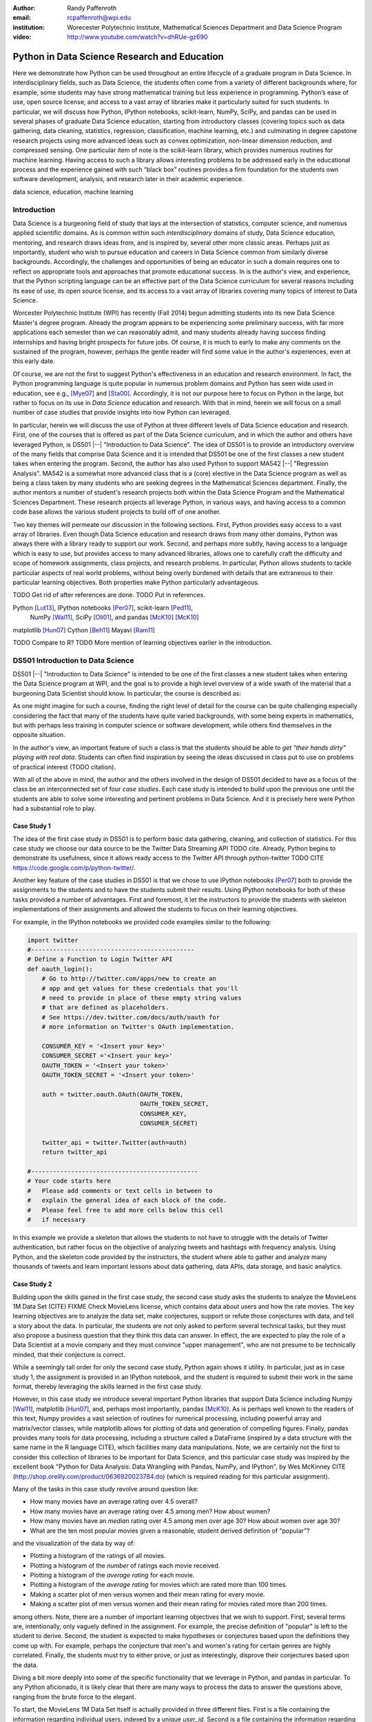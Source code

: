 :author: Randy Paffenroth
:email: rcpaffenroth@wpi.edu
:institution: Worecester Polytechnic Institute, Mathematical Sciences Department and Data Science Program

:video: http://www.youtube.com/watch?v=dhRUe-gz690

------------------------------------------------
Python in Data Science Research and Education
------------------------------------------------

.. class:: abstract

  Here we demonstrate how Python can be used throughout an entire
  lifecycle of a graduate program in Data Science.  In
  interdisciplinary fields, such as Data Science, the students often
  come from a variety of different backgrounds where, for example,
  some students may have strong mathematical training but less
  experience in programming.  Python’s ease of use, open source
  license, and access to a vast array of libraries make it
  particularly suited for such students.  In particular, we will
  discuss how Python, IPython notebooks, scikit-learn, NumPy, SciPy,
  and pandas can be used in several phases of graduate Data Science
  education, starting from introductory classes (covering topics such
  as data gathering, data cleaning, statistics, regression,
  classification, machine learning, etc.) and culminating in degree
  capstone research projects using more advanced ideas such as convex
  optimization, non-linear dimension reduction, and compressed
  sensing.  One particular item of note is the scikit-learn library,
  which provides numerous routines for machine learning.  Having
  access to such a library allows interesting problems to be addressed
  early in the educational process and the experience gained with such
  “black box” routines provides a firm foundation for the students own
  software development, analysis, and research later in their academic
  experience.  

.. class:: keywords

   data science, education, machine learning

Introduction
------------

Data Science is a burgeoning field of study that lays at the
intersection of statistics, computer science, and numerous applied
scientific domains.  As is common within such *interdisciplinary*
domains of study, Data Science education, mentoring, and research
draws ideas from, and is inspired by, several other more classic
areas.  Perhaps just as importantly, student who wish to pursue
education and careers in Data Science common from similarly diverse
backgrounds.  Accordingly, the challenges and opportunities of being
an educator in such a domain requires one to reflect on appropriate
tools and approaches that promote educational success.  In is the
author's view, and experience, that the Python scripting language can
be an effective part of the Data Science curriculum for several
reasons including its ease of use, its open source license, and its
access to a vast array of libraries covering many topics of interest
to Data Science.

Worcester Polytechnic Institute (WPI) has recently (Fall 2014) begun
admitting students into its new Data Science Master's degree program.
Already the program appears to be experiencing some preliminary
success, with far more applications each semester than we can
reasonably admit, and many students already having success finding
internships and having bright prospects for future jobs.  Of course,
it is much to early to make any comments on the sustained of the
program, however, perhaps the gentle reader will find some value in
the author's experiences, even at this early date.

Of course, we are not the first to suggest Python's effectiveness in
an education and research environment.  In fact, the Python
programming language is quite popular in numerous problem domains and
Python has seen wide used in education, see e.g., [Mye07]_ and
[Sta00]_.  Accordingly, it is not our purpose here to focus on Python
in the large, but rather to focus on its use in *Data Science*
education and research.  With that in mind, herein we will focus on a
small number of case studies that provide insights into how Python can 
leveraged.   

In particular, herein we will discuss the use of Python at three
different levels of Data Science education and research.  First, one
of the courses that is offered as part of the Data Science curriculum,
and in which the author and others have leveraged Python, is DS501
|--| "Introduction to Data Science".  The idea of DS501 is to provide
an introductory overview of the many fields that comprise Data Science
and it is intended that DS501 be one of the first classes a new
student takes when entering the program.  Second, the author has also
used Python to support MA542 |--| "Regression Analysis".  MA542 is a
somewhat more advanced class that is a (core) elective in the Data
Science program as well as being a class taken by many students who
are seeking degrees in the Mathematical Sciences department.  Finally,
the author mentors a number of student's research projects both within
the Data Science Program and the Mathematical Sciences Department.
These research projects all leverage Python, in various ways,
and having access to a common code base allows the various student
projects to build off of one another.

Two key themes will permeate our discussion in the following sections.
First, Python provides easy access to a vast array of libraries.  Even
though Data Science education and research draws from many other
domains, Python was always there with a library ready to support our
work.  Second, and perhaps more subtly, having access to a language
which is easy to use, but provides access to many advanced libraries,
allows one to carefully craft the difficulty and scope of homework
assignments, class projects, and research problems.  In particular,
Python allows students to tackle particular aspects of real world
problems, without being overly burdened with details that are
extraneous to their particular learning objectives.  Both properties make
Python particularly advantageous.

TODO Get rid of after references are done.
TODO Put in references.

Python [Lut13]_, IPython notebooks [Per07]_, scikit-learn [Ped11]_,
  NumPy [Wal11]_, SciPy [Oli01]_, and pandas [McK10]_ [McK10]_

matplotlib [Hun07]_
Cython [Beh11]_
Mayavi [Ram11]_

TODO Compare to R?
TODO More mention of learning objectives earlier in the introduction.


DS501 Introduction to Data Science
----------------------------------

DS501 |--| "Introduction to Data Science" is intended to be one of the
first classes a new student takes when entering the Data Science
program at WPI, and the goal is to provide a high level overview of a
wide swath of the material that a burgeoning Data Scientist should know.
In particular, the course is described as:

.. raw:: latex  
 
  \begin{quotation} 

    This course provides an overview of Data Science, covering a broad
    selection of key challenges in and methodologies for working with
    big data. Topics to be covered include data collection,
    integration, management, modeling, analysis, visualization,
    prediction and informed decision making, as well as data security
    and data privacy. This introductory course is integrative across
    the core disciplines of Data Science, including databases, data
    warehousing, statistics, data mining, data visualization, high
    performance computing, cloud computing, and business
    intelligence. Professional skills, such as communication,
    presentation, and storytelling with data, will be
    fostered. Students will acquire a working knowledge of data
    science through hands-on projects and case studies in a variety of
    business, engineering, social sciences, or life sciences
    domains. Issues of ethics, leadership, and teamwork are
    highlighted. --
    {\footnotesize http://www.wpi.edu/academics/catalogs/grad/dscourses.html}

  \end{quotation}

As one might imagine for such a course, finding the right level of
detail for the course can be quite challenging especially considering
the fact that many of the students have quite varied backgrounds, with
some being experts in mathematics, but with perhaps less training in
computer science or software development, while others find themselves
in the opposite situation.  

In the author's view, an important feature of such a class is that the
students should be able to *get "their hands dirty" playing with real
data*.  Students can often find inspiration by seeing the ideas discussed
in class put to use on problems of practical interest (TODO citation).

With all of the above in mind, the author and the others involved in
the design of DS501 decided to have as a focus of the class be an
interconnected set of four *case studies*.  Each case study is
intended to build upon the previous one until the students are able to
solve some interesting and pertinent problems in Data Science.  And it
is precisely here were Python had a substantial role to play.

Case Study 1
~~~~~~~~~~~~

The idea of the first case study in DS501 is to perform basic data
gathering, cleaning, and collection of statistics.  For this case
study we choose our data source to be the Twitter Data Streaming API
TODO cite.  Already, Python begins to demonstrate its usefulness,
since it allows ready access to the Twitter API through python-twitter
TODO CITE https://code.google.com/p/python-twitter/.

Another key feature of the case studies in DS501 is that we chose to
use IPython notebooks [Per07]_ both to provide the assignments to the
students and to have the students submit their results.  Using IPython
notebooks for both of these tasks provided a number of advantages.
First and foremost, it let the instructors to provide the students
with skeleton implementations of their assignments and allowed the 
students to focus on their learning objectives.  

For example, in the IPython notebooks we provided code examples
similar to the following:

.. code-block:: python

   import twitter
   #---------------------------------------------
   # Define a Function to Login Twitter API
   def oauth_login():
       # Go to http://twitter.com/apps/new to create an 
       # app and get values for these credentials that you'll 
       # need to provide in place of these empty string values 
       # that are defined as placeholders.  
       # See https://dev.twitter.com/docs/auth/oauth for 
       # more information on Twitter's OAuth implementation.
    
       CONSUMER_KEY = '<Insert your key>'
       CONSUMER_SECRET ='<Insert your key>'
       OAUTH_TOKEN = '<Insert your token>'
       OAUTH_TOKEN_SECRET = '<Insert your token>'
    
       auth = twitter.oauth.OAuth(OAUTH_TOKEN, 
		                  OAUTH_TOKEN_SECRET,
                                  CONSUMER_KEY, 
                                  CONSUMER_SECRET)
    
       twitter_api = twitter.Twitter(auth=auth)
       return twitter_api

   #----------------------------------------------
   # Your code starts here
   #   Please add comments or text cells in between to 
   #   explain the general idea of each block of the code.
   #   Please feel free to add more cells below this cell 
   #   if necessary

In this example we provide a skeleton that allows the students to not
have to struggle with the details of Twitter authentication, but
rather focus on the objective of analyzing tweets and hashtags with
frequency analysis.  Using Python, and the skeleton code provided by
the instructors, the student where able to gather and analyze many
thousands of tweets and learn important lessons about data gathering,
data APIs, data storage, and basic analytics.

Case Study 2
~~~~~~~~~~~~

Building upon the skills gained in the first case study, the second
case study asks the students to analyze the MovieLens 1M Data Set
(CITE) FIXME Check MovieLens license, which contains data about users
and how the rate movies.  The key learning objectives are to analyze
the data set, make conjectures, support or refute those conjectures
with data, and tell a story about the data.  In particular, the
students are not only asked to perform several technical tasks, but
they must also propose a business question that they think this data
can answer.  In effect, the are expected to play the role of a Data
Scientist at a movie company and they must convince "upper
management", who are not presume to be technically minded, that their
conjecture is correct.
    
While a seemingly tall order for only the second case study, Python
again shows it utility.  In particular, just as in case study 1, the 
assignment is provided in an IPython notebook, and the student is required
to submit their work in the same format, thereby leveraging the skills
learned in the first case study.

However, in this case study we introduce several important Python
libraries that support Data Science including Numpy [Wal11]_,
matplotlib [Hun07]_, and, perhaps most importantly, pandas [McK10]_.
As is perhaps well known to the readers of this text, Numpy provides a
vast selection of routines for numerical processing, including
powerful array and matrix/vector classes, while matplotlib allows for
plotting of data and generation of compelling figures.  Finally,
pandas provides many tools for data processing, including a structure
called a DataFrame (inspired by a data structure with the same name in
the R language CITE), which facilities many data manipulations.  Note,
we are certainly not the first to consider this collection of
libraries to be important for Data Science, and this particular case
study was inspired by the excellent book "Python for Data Analysis:
Data Wrangling with Pandas, NumPy, and IPython", by Wes McKinney CITE
(http://shop.oreilly.com/product/0636920023784.do) (which is required
reading for this particular assignment).

Many of the tasks in this case study revolve around question like:

* How many movies have an average rating over 4.5 overall?
* How many movies have an average rating over 4.5 among men?  How
  about women?
* How many movies have an *median* rating over 4.5 among men over age
  30?  How about women over age 30?
* What are the ten most popular movies given a reasonable, student 
  derived definition of "popular"?

and the visualization of the data by way of:

* Plotting a histogram of the ratings of all movies.
* Plotting a histogram of the *number* of ratings each movie received.
* Plotting a histogram of the *average rating* for each movie.
* Plotting a histogram of the *average rating* for movies which are rated
  more than 100 times.
* Making a scatter plot of men versus women and their mean rating for
  every movie.
* Making a scatter plot of men versus women and their mean rating for
  movies rated more than 200 times.

among others.  Note, there are a number of important learning
objectives that we wish to support.  First, several terms are,
intentionally, only vaguely defined in the assignment.  For example,
the precise definition of "popular" is left to the student to derive.
Second, the student is expected to make hypotheses or conjectures
based upon the definitions they come up with.  For example, perhaps
the conjecture that men's and women's rating for certain genres are
highly correlated.  Finally, the students must try to either prove, or
just as interestingly, disprove their conjectures based upon the data.

Diving a bit more deeply into some of the specific functionality that
we leverage in Python, and pandas in particular.  To any Python
aficionado, it is likely clear that there are many ways to process the
data to answer the questions above, ranging from the brute force to
the elegant.  

To start, the MovieLens 1M Data Set itself is actually provided in
three different files.  First is a file containing the information
regarding individual users, indexed by a unique *user_id*.  Second is
a file containing the information regarding each movie, indexed by a
unique *movie_id*.  Finally, and perhaps most importantly, is a file
which contains ratings (and time stamps) indexed by a pair of
*user_id* and *movie_id*.

Already we can perceive a thorny issue.  Clearly, the questions of
interest can only be answered by appropriate cross referencing between
these three files.  For example, all three files must be referenced to
answer a question an seemingly straight forward as "how many action
movies do men rate higher than 4?"  While perhaps not too troublesome
for students who are adept programmers, the cross referencing between
the files presents an unnecessary impediment to less proficient
students that does not support the learning goals for this assignment.

Of course, a straight forward answer would be for the instructors to
preprocess the data appropriately.  However, using the power of Python 
one can easily arm the students with a general tool, while at the same 
time avoiding unnecessary hurdles.  In particular, the pandas provides
a merge function CITE that provides exactly the required functionality
in a quite general framework.  In particular, one can use the code
below to easily merge the three data files into a single DataFrame.

.. code-block:: python

   import pandas as pd
   #---------------------------------------------

   # Read in the user data into a DataFrame
   unames = ['user_id', 'gender', 'age', 'occupation', 'zip']
   users = pd.read_table('ml-1m/users.dat', sep='::', header=None,
   names=unames)

   # Read in the rating data into a DataFrame
   rnames = ['user_id', 'movie_id', 'rating', 'timestamp']
   ratings = pd.read_table('ml-1m/ratings.dat', sep='::', header=None,
   names=rnames)

   # Read in the movie data into a Data Frame
   mnames = ['movie_id', 'title', 'genres']
   movies = pd.read_table('ml-1m/movies.dat', sep='::', header=None,
   names=mnames)

   # Merge all the data into one DataFrame
   data = pd.merge(pd.merge(ratings, users), movies)

Of course, even once the data files have been merged, there are many
places where a student might be lead astray.  Fortunately, pandas
provides another tool which allows for elegant and compact code,
namely the *pivot-table*.  For example, one can imagine writing
complicated loops and conditionals to perform the task of printing
out all movies that have a median rating of 5 by men or women.
However, using pivot-tables, such a question can be answered with
just three lines of code.

.. code-block:: python

   # Create a pivot table to aggregate the data
   mean_ratings = data[data['age'] > 30].pivot_table(values='rating', 
                                                     rows='title', 
                                                     cols='gender', 
                                                     aggfunc='median')
   # Only print out movies with at least one rating
   print (mean_ratings[mean_ratings['M'].notnull()].sort('M',
     ascending=False)['M'] > 4.5).nonzero()
   print (mean_ratings[mean_ratings['F'].notnull()].sort('F',
     ascending=False)['F'] > 4.5).nonzero()

Of course, one might be tempted to argue that having students develop
their own code, rather than leveraging such *black box* routines leads
to a deeper learning experience.  While we certainly appreciate this
point of view, we wish to emphasize that the class in question is a
introductory Data Science class, and not a programming or data
structure class.  Accordingly, using Python, and the powerful features
of libraries such as Pandas, allows us to focus on the Data Science
learning goals, while at the same time allowing the students to
utilize large scale, real world, and sometimes messy data sources.
This theme of using Python to allow for focused learning goals, using
real world data, is a key message our this text.


Case Study 3
~~~~~~~~~~~~

The third case study is substantially more challenging than the second
case study, but builds on the foundations already laid down.  While
case study focused on analyzing *numerical* movie reviews, case study
three focuses on detecting positive and negative reviews from raw text
using natural language processing.

In particular, is case study three the class turns it attention to the
Movie Review Data v2.0 from the
http://www.cs.cornell.edu/people/pabo/movie-review-data.  This data
set contains written reviews of movies divided into positive and
negative reviews, and the goal is to learn how to automatically detect
which are which.

Of course, tackling such problems is well known to be difficult, and
there are many open research problems in this domain.  On the other
hand, such problems are clearly of importance in many domains, and it
is not at all difficult to get students interested in solving them.
The question remains, how can students in their very first Data
Science class be expected to approach such difficult and important
problems, and still be able to make meaningful progress?  Of course,
the answer is, again, Python.

In particular, we base this case study on the excellent scikit-learn
scikit-learn [Ped11]_ Python library.  The scikit-learn provides easy
to use and efficient tools for data analysis.  Most importantly, it
provides routines for many important Data Science concepts such as
machine learning and cross validation.  In fact, this case study is
inspired by the scikit-learn tutorial "Working With Text Data" which
can be found at
http://scikit-learn.org/stable/tutorial/text_analytics/working_with_text_data.html.

Following our theme of leveraging Python to quickly get to interesting
Data Science, the students in case study 3 are encouraged to start their
work based upon various examples provided in the scikit-learn library.
In particular, the students leverage the files:

* doc/tutorial/text_analytics/skeletons/exercise_02_sentiment.py
* doc/tutorial/text_analytics/solutions/exercise_02_sentiment.py

For DS501 there are two key learning goals for this case study.
First, the students need to derive *features* from the raw text that
they feel would be useful in predicting positive and negative
sentiments.  Second, they must make predictions by processing these
features using a variety of supervised machine learning algorithms.

Classically, rather than attempting to do machine learning on raw
text, Data Science practitioners will first process the raw text to
derive features for downstream processing.  A detailed description of
text feature generation is beyond the scope of the current text (the
interested reader may see CITE for more details).  However, Python and
scikit learn provide the exact functionality required by the students
by way of the TfidVectorizer class which implements the term
frequency–inverse document frequency (TF-IDF) statistic (CITE
http://en.wikipedia.org/wiki/Tf\%E2\%80\%93idf) .  The documentation
for this class can be found at
http://scikit-learn.org/stable/modules/generated/sklearn.feature_extraction.text.TfidfVectorizer.html,
and for our purposes we merely observe that there are several
parameters that the student can explore to get a fell for feature
generation including *min_df* and *max_df* parameters (which control
thresholds on document frequencies) and ngram_range (which controls
how many words are conglomerated into a single token).  Experimenting
with these parameters provide many important insights for the, not the
least of which is that large values of ngram_range may take a long
time to run.

Now, given a collection of reviews, each represented by a set of
features, sometimes called *predictors*, one can imagine many
interesting problems.  For example, a classic problem in machine
learning involves using a set of reviews which have appropriate labels
(in this case positive or negative) to *predict* labels of other
reviews which do not already have labels.  This process is called
*supervised* machine learning.  The idea is that the labeled data is
used to *supervise* the training of a algorithm which, after training,
can effectively compute labels just from the raw features.  Again,
supervised machine learning is a vast subject, and space does not
allow use treat the subject even at the more superficial level here (the
interested read may see CITE, and references therein, for more
detail).  However, we will now that scikit-learn provides functions
and classes for many standard algorithms, allowing the students to 
become familiar with important machine learning and Data Science
concepts, without being burdened with too many prerequisites.
For example, sci-kit learn provides access to classic and power
algorithms such as K-nearest neighbors CITE, support vector
classifiers CITE, and principle component analysis CITE.

Using such routines, several important learning objectives can be
supported, such as error estimation, by way of techniques such as
cross-validation and confusion matrices.  In fact, one particularly
effective learning experience revolved around the following challenge.
Using their favorite technique, can the student find a two dimensional
plot of the data where the positive and negative reviews are
separated.  While easy to state, actually solving the problem is
exceptionally difficult, and the instructors admit that they are not
in possession of an actual solution.  This is many students first 
time attempting to tackle a problem for which the answer is not
known FIXME Say better.

Case Study 4
~~~~~~~~~~~~

The final case study, and in some sense the capstone of the class
revolves around the Yelp Dataset Challenge
http://www.yelp.com/dataset_challenge.  This case study involves a
large data set with approximately 42,153 business, 252,898 users, and
1,125,458 reviews in Phoenix, Las Vegas, Madison, Waterloo and
Edinburgh.

Again, building off of the previous case studies, the students are
expected to process the data, generate statistics, process
reviews using TfidVectorizer, etc.  However, for this case study
the students are expected to process the data using MapReduce CITE.
MapReduce 

STOPPED HERE

Problem 2: MapRudce Data Analysis

* Store the text data of all the collected reviews into a local txt
  file, where each line of the file contains the text of one review.
* Convert the above txt file into TFIDF format using MapReduce. (Hint:
  use *mrjob* package) Please write your answers into the python file:
  "mr_tfidf.py"
* NOTE: you may need to work on this question by runing the python
  file ("mr_tfidf.py") in the terminal (not in IPython notebook)
* Hint: you could test the correctness of your code by comparing with
  the result from TfidVectorizer in the Problem 1 with the result from
  MapReduce. The two results should be the same.  Note that if the
  stop words were removed in TfidVectorizer by setting some max_df,
  the MapReduce version should also remove these stop words. Otherwise
  the results of TfidVectorizer and MapReduce will be different.)

Problem 3: Finding Important Users through PageRank Algorithm

* Convert the friendship information among the users into a graph,
  where each node is a user, each edge represents the friendship
  relationship between the two users.

* Compute the PageRank scores of each user using PageRank algorithm
  (Note: please implement the PageRank algorithm by yourself, but you
  could read and learn from the following code:
  https://code.google.com/p/python-graph/source/browse/trunk/core/pygraph/algorithms/pagerank.py?r=702)

Problem 4: Reweighting the review scores based upon user's PageRank scores

* In the current setting of Yelp, all users are considered as equally
  important. So the average_star of a business is computed by giving
  all reviews with equal importance. However, in many cases, the
  reviews of important users are more influential than those of
  unimportant users. In this problem, please re-compute the avearage
  stars of each business through re-weighting each review by users's
  PageRank scores.


MA542 Regression Analysis
-------------------------

A nice side effect is that you can carefully control the difficulty
and focus be saying which parts they do and which parts are ok to be a
black box.  Nice segue into DS501, where we wanted to focus on specific
ideas, but have the problem be interesting.

More advanced class, but perhaps with a greater concentration of
students who are mathematically focused.  Also, may students were
first time Python users, with the majority of the exceptions having 
taken DS501.

So many libraries that any homework question is probably trivially
answerable if they look hard enough.  Need to be careful that the
ground rules are set correctly.  For example, need to say that they
need to solve the regression problem using the *normal equations*.  It
is ok to debug their code using the black box routine, but they still
need to write their own code.  For example, I insist that they hand in
code.  *Not for grading* but to see how they did it.

Numpy, matplotlib, and Pandas provided almost all of the functionality
they needed for the bulk of the class.   Even though book was more focused
on things like SAS and SPSS (double check book to make sure).

Were able to focus on the mathematics and not have the language, get
in the way.
Look at comments from students!


Student research projects
-------------------------

Python us extensively used in scientific computing [Mil11]_ and [Oli07]_

Convex optimization, deep learning, large scale robust PCA (be careful to 
describe just the right amount), graphical models, communitie analysis,
supervised learning in BGP data.
Yes, they are all related at a deep mathematical level, but I won't bore you 
with the details.

Libraries available for them all!

Also discuss Turing with pycuda and mpi4py.

Finally, discuss manifold learning, and show 3D visualization using mayavi
of the WPI logo embedded in a non-linear manifold.  Make it colorful.
Brings all the pieces together.  Just looking for good Ph.D. student to
work on.

.. figure:: WPI3D.png
   :align: center
   :figclass: w

   An example of a 3D visualization of a manifold using Mayavi .


Conclusion
----------
Python rocks!
It can be used at all levels, and each level builds on the previous one.
There is such a broad array of libraries available in Data Science (or 
whatever you want to call it) that students can focus on what is important
to them.

Sample Stuff
------------
Twelve hundred years ago  |---| in a galaxy just across the hill...

Of course, no paper would be complete without some source code.  Without
highlighting, it would look like this::

   def sum(a, b):
       """Sum two numbers."""

       return a + b

With code-highlighting:

.. code-block:: python

   def sum(a, b):
       """Sum two numbers."""

       return a + b

Maybe also in another language, and with line numbers:

.. code-block:: c
   :linenos:

   int main() {
       for (int i = 0; i < 10; i++) {
           /* do something */
       }
       return 0;
   }

Or a snippet from the above code, starting at the correct line number:

.. code-block:: c
   :linenos:
   :linenostart: 2

   for (int i = 0; i < 10; i++) {
       /* do something */
   }
 
Sample Stuff 2
--------------
Test some maths, for example :math:`e^{\pi i} + 3 \delta`.  Or maybe an
equation on a separate line:

.. math::

   g(x) = \int_0^\infty f(x) dx

or on multiple, aligned lines:

.. math::
   :type: eqnarray

   g(x) &=& \int_0^\infty f(x) dx \\
        &=& \ldots

The area of a circle and volume of a sphere are given as

.. math::
   :label: circarea

   A(r) = \pi r^2.

.. math::
   :label: spherevol

   V(r) = \frac{4}{3} \pi r^3

We can then refer back to Equation (:ref:`circarea`) or
(:ref:`spherevol`) later.

In tellus metus, elementum vitae tincidunt ac, volutpat sit amet
mauris. Maecenas [#]_ diam turpis, placerat [#]_ at adipiscing ac,
pulvinar id metus.

.. [#] On the one hand, a footnote.
.. [#] On the other hand, another footnote.

.. figure:: figure1.png

   This is the caption. :label:`egfig`

.. figure:: figure1.png
   :align: center
   :figclass: w

   This is a wide figure, specified by adding "w" to the figclass.  It is also
   center aligned, by setting the align keyword (can be left, right or center).

.. figure:: figure1.png
   :scale: 20%
   :figclass: bht

   This is the caption on a smaller figure that will be placed by default at the
   bottom of the page, and failing that it will be placed inline or at the top.
   Note that for now, scale is relative to a completely arbitrary original
   reference size which might be the original size of your image - you probably
   have to play with it. :label:`egfig2`

As you can see in Figures :ref:`egfig` and :ref:`egfig2`, this is how you reference auto-numbered
figures.

.. table:: This is the caption for the materials table. :label:`mtable`

   +------------+----------------+
   | Material   | Units          |
   +============+================+
   | Stone      | 3              |
   +------------+----------------+
   | Water      | 12             |
   +------------+----------------+
   | Cement     | :math:`\alpha` |
   +------------+----------------+


We show the different quantities of materials required in Table
:ref:`mtable`.


.. The statement below shows how to adjust the width of a table.

.. raw:: latex

   \setlength{\tablewidth}{0.8\linewidth}


.. table:: This is the caption for the wide table.
   :class: w

   +--------+----+------+------+------+------+--------+
   | This   | is |  a   | very | very | wide | table  |
   +--------+----+------+------+------+------+--------+

Unfortunately, restructuredtext can be picky about tables, so if it simply
won't work try raw LaTeX:


.. raw:: latex

   \begin{table*}

     \begin{longtable*}{|l|r|r|r|}
     \hline
     \multirow{2}{*}{Projection} & \multicolumn{3}{c|}{Area in square miles}\tabularnewline
     \cline{2-4}
      & Large Horizontal Area & Large Vertical Area & Smaller Square Area\tabularnewline
     \hline
     Albers Equal Area  & 7,498.7 & 10,847.3 & 35.8\tabularnewline
     \hline
     Web Mercator & 13,410.0 & 18,271.4 & 63.0\tabularnewline
     \hline
     Difference & 5,911.3 & 7,424.1 & 27.2\tabularnewline
     \hline
     Percent Difference & 44\% & 41\% & 43\%\tabularnewline
     \hline
     \end{longtable*}

     \caption{Area Comparisons \DUrole{label}{quanitities-table}}

   \end{table*}

Perhaps we want to end off with a quote by Lao Tse [#]_:

  *Muddy water, let stand, becomes clear.*

.. [#] :math:`\mathrm{e^{-i\pi}}`

.. Customised LaTeX packages
.. -------------------------

.. Please avoid using this feature, unless agreed upon with the
.. proceedings editors.

.. ::

..   .. latex::
..      :usepackage: somepackage

..      Some custom LaTeX source here.

References
----------
.. cython
.. [Beh11] Stefan Behnel, Robert Bradshaw, Craig Citro, Lisandro
           Dalcin, Dag Sverre Seljebotn and Kurt Smith. Cython: The
           Best of Both Worlds, Computing in Science and Engineering,
           13, 31-39 (2011), DOI:10.1109/MCSE.2010.118 (publisher
           link)

.. matplotlib
.. [Hun07] John D. Hunter. Matplotlib: A 2D Graphics Environment,
           Computing in Science & Engineering, 9, 90-95 (2007),
           DOI:10.1109/MCSE.2007.55 (publisher link)

.. python
.. [Lut13] Lutz, Mark. *Programming python*. 5th edition, O'Reilly
           Media, Inc., 2010.

.. pandas
.. [McK10] Wes McKinney. Data Structures for Statistical Computing in
           Python, Proceedings of the 9th Python in Science
           Conference, 51-56 (2010) (publisher link)

.. scientific computing in python
.. [Mil11] K. Jarrod Millman and Michael Aivazis. Python for
           Scientists and Engineers, Computing in Science &
           Engineering, 13, 9-12 (2011), DOI:10.1109/MCSE.2011.36

.. python for education
.. [Mye07] Myers, Christopher R., and James P. Sethna. *Python for
	   education: Computational methods for nonlinear systems.*
	   Computing in Science & Engineering 9.3 (2007): 75-79.

.. scipy
.. [Oli01] Jones E, Oliphant E, Peterson P, et al. *SciPy: Open Source
           Scientific Tools for Python*, 2001-, http://www.scipy.org/
           [Online; accessed 2015-05-31].

.. scientific computing in python
.. [Oli07] Travis E. Oliphant. *Python for Scientific Computing*,
           Computing in Science & Engineering, 9, 10-20 (2007),
           DOI:10.1109/MCSE.2007.58

.. sklearn
.. [Ped11] Fabian Pedregosa, Gaël Varoquaux, Alexandre Gramfort,
           Vincent Michel, Bertrand Thirion, Olivier Grisel, Mathieu
           Blondel, Peter Prettenhofer, Ron Weiss, Vincent Dubourg,
           Jake Vanderplas, Alexandre Passos, David Cournapeau,
           Matthieu Brucher, Matthieu Perrot, Édouard
           Duchesnay. Scikit-learn: Machine Learning in Python,
           Journal of Machine Learning Research, 12, 2825-2830 (2011)
           (publisher link)

.. ipython
.. [Per07] Fernando Pérez and Brian E. Granger. IPython: A System for
           Interactive Scientific Computing, Computing in Science &
           Engineering, 9, 21-29 (2007), DOI:10.1109/MCSE.2007.53
           (publisher link)

.. mayavi
.. [Ram11] Ramachandran, P. and Varoquaux, G., `Mayavi: 3D
           Visualization of Scientific Data` IEEE Computing in Science
           & Engineering, 13 (2), pp. 40-51 (2011)

.. education
.. [Sta00] Stajano, Frank. *Python in education: Raising a generation
	   of native speakers.* Proceedings of 8th International
	   Python Conference. 2000.

.. numpy and scipy
.. [Wal11] Stéfan van der Walt, S. Chris Colbert and Gaël
           Varoquaux. The NumPy Array: A Structure for Efficient
           Numerical Computation, Computing in Science & Engineering,
           13, 22-30 (2011), DOI:10.1109/MCSE.2011.37 (publisher link)

